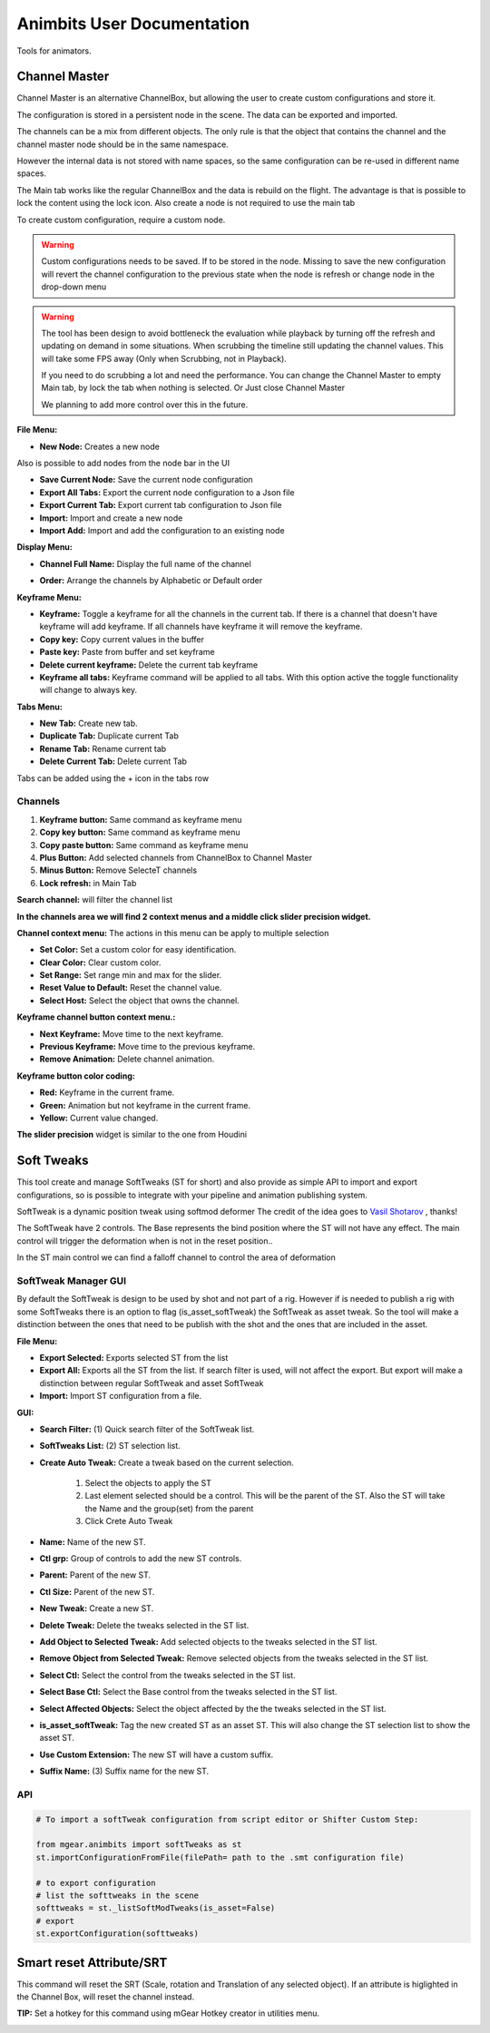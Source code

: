 Animbits User Documentation
###########################

Tools for animators.

.. image:: images/animbits/animbits_menu.png
    :align: center
    :scale: 95%


Channel Master
==============

Channel Master is an alternative ChannelBox, but allowing the user to create custom configurations and store it.

.. image:: images/animbits/channel_master.png
    :align: center
    :scale: 95%

The configuration is stored in a persistent node in the scene. The data can be exported and imported.

.. image:: images/animbits/channel_master_node2.png
    :align: center
    :scale: 95%

The channels can be a mix from different objects. The only rule is that the object that contains the channel and the channel master node should be in the same namespace.

However the  internal data is not stored with name spaces, so the same configuration can be re-used in different name spaces.

The Main tab works like  the regular ChannelBox and the data is rebuild on the flight. The advantage is that is possible to lock the content using the lock icon. Also create a node is not required to use the main tab

To create custom configuration, require a custom node.

.. warning::
	Custom configurations needs to be saved. If to be stored in the node. Missing to save the new configuration will  revert the channel configuration to the previous state when the node is refresh or change node in the drop-down menu


.. warning::
	The tool has been design to avoid bottleneck the evaluation while playback by turning off the refresh and updating on demand in some situations.
	When scrubbing the timeline still updating the channel values. This will take some FPS away (Only when Scrubbing, not in Playback).

	If you need to do scrubbing a lot and need the performance. You can change the Channel Master to empty Main tab, by lock the tab when nothing is selected. Or Just close Channel Master

	We planning to add more control over this in the future.




**File Menu:**

.. image:: images/animbits/channel_master_menu_file.png
    :align: center
    :scale: 95%


* **New Node:** Creates a new node

Also is possible  to add nodes from the node bar in the UI

.. image:: images/animbits/channel_master_node.png
    :align: center
    :scale: 95%

* **Save Current Node:** Save the current node configuration
* **Export All Tabs:** Export the current node configuration to a Json file
* **Export Current Tab:** Export current tab configuration to Json file
* **Import:** Import and create a new node
* **Import Add:** Import and add the configuration to an existing node


**Display Menu:**

.. image:: images/animbits/channel_master_menu_display.png
    :align: center
    :scale: 95%


* **Channel Full Name:** Display the full name of the channel

.. image:: images/animbits/channel_master_menu_display_fullname.png
    :align: center
    :scale: 95%

* **Order:** Arrange the channels by Alphabetic or Default order


**Keyframe Menu:**

.. image:: images/animbits/channel_master_menu_keyframe.png
    :align: center
    :scale: 95%


* **Keyframe:** Toggle a keyframe for all the channels in the current tab. If there is a channel that doesn't have keyframe will add keyframe. If all channels have keyframe it will remove the keyframe.
* **Copy key:** Copy current values in the buffer
* **Paste key:** Paste from buffer and set keyframe
* **Delete current keyframe:** Delete the current tab keyframe
* **Keyframe all tabs:** Keyframe command will be applied to all tabs. With this option active the toggle functionality will change to always key.


**Tabs Menu:**

.. image:: images/animbits/channel_master_menu_tab.png
    :align: center
    :scale: 95%

* **New Tab:** Create new tab.
* **Duplicate Tab:** Duplicate current Tab
* **Rename Tab:** Rename current tab
* **Delete Current Tab:** Delete current Tab

Tabs can be added using the + icon in the tabs row

.. image:: images/animbits/channel_master_add_tab.png
    :align: center
    :scale: 95%



Channels
--------

.. image:: images/animbits/channel_master_buttons.png
    :align: center
    :scale: 95%

1) **Keyframe button:** Same command as keyframe menu
2) **Copy key button:** Same command as keyframe menu
3) **Copy paste button:** Same command as keyframe menu
4) **Plus Button:** Add selected channels from ChannelBox to Channel Master
5) **Minus Button:** Remove SelecteT channels
6) **Lock refresh:** in Main Tab

**Search channel:** will filter the channel list

.. image:: images/animbits/channel_master_filter.png
    :align: center
    :scale: 95%


**In the channels area we will find 2 context menus and a middle click slider precision widget.**


**Channel context menu:**  The actions in this menu can be apply to multiple selection

.. image:: images/animbits/channel_master_context_menu.png
    :align: center
    :scale: 95%

* **Set Color:** Set a custom color for easy identification.
* **Clear Color:** Clear custom color.
* **Set Range:** Set range min and max for the slider.
* **Reset Value to Default:** Reset the channel value.
* **Select Host:** Select the object that owns the channel.

**Keyframe channel button context menu.:**

.. image:: images/animbits/channel_master_key_context_menu.png
    :align: center
    :scale: 95%

* **Next Keyframe:** Move time to the next keyframe.
* **Previous Keyframe:** Move time to the previous keyframe.
* **Remove Animation:** Delete channel animation.

**Keyframe button color coding:**

.. image:: images/animbits/channel_master_key_color_code.png
    :align: center
    :scale: 95%

* **Red:** Keyframe in the current frame.
* **Green:** Animation but not keyframe in the current frame.
* **Yellow:** Current value changed.




**The slider precision** widget is similar to the one from Houdini

.. image:: images/animbits/channel_master_middle_click_precision_slider.png
    :align: center
    :scale: 95%





Soft Tweaks
===========

This tool create and manage SoftTweaks (ST for short) and also provide as simple API to import and export configurations, so is possible to integrate with your pipeline and animation publishing system.

.. image:: images/animbits/gifs/softtweak.gif
    :align: center

SoftTweak is a dynamic position tweak using softmod deformer
The credit of the idea goes to `Vasil Shotarov <http://bindpose.com/help-animators-fix-intersections-softmod-deformer/>`_ , thanks!

The SoftTweak have 2 controls. The Base represents the bind position where the ST will not have any effect. The main control will trigger the deformation when is not in the reset position..

.. image:: images/animbits/softtweak_ctl.png
    :align: center
    :scale: 95%

In the ST main control we can find a falloff channel to control the area of deformation

.. image:: images/animbits/softtweak_falloff.png
    :align: center
    :scale: 95%


SoftTweak Manager GUI
---------------------

By default the SoftTweak is design to be used by shot and not part of a rig. However if is needed to publish a rig with some SoftTweaks there is an option to flag (is_asset_softTweak) the SoftTweak as asset tweak. So the tool will make a distinction between the ones that need to be publish with the shot and the ones that are included in the asset.

.. image:: images/animbits/softtweak_manager.png
    :align: center
    :scale: 95%


**File Menu:**

* **Export Selected:** Exports selected ST from the list
* **Export All:** Exports all the ST from the list. If search filter is used, will not affect the export. But export will make a distinction between regular SoftTweak and  asset SoftTweak
* **Import:** Import ST configuration from a file.


**GUI:**

* **Search Filter:** (1) Quick search filter of the SoftTweak list.
* **SoftTweaks List:** (2) ST selection list.
* **Create Auto Tweak:** Create a tweak based on the current selection.

	1. Select the objects to apply the ST
	2. Last element selected should be a control. This will be the parent of the ST. Also the ST will take the Name and the group(set) from the parent
	3. Click Crete Auto Tweak

* **Name:** Name of the new ST.
* **Ctl grp:** Group of controls to add the new ST controls.
* **Parent:** Parent of the new ST.
* **Ctl Size:** Parent of the new ST.
* **New Tweak:** Create a new ST.
* **Delete Tweak:** Delete the tweaks selected in the ST list.
* **Add Object to Selected Tweak:** Add selected objects to the tweaks selected in the ST list.
* **Remove Object from Selected Tweak:** Remove selected objects from the tweaks selected in the ST list.
* **Select Ctl:** Select the control from the tweaks selected in the ST list.
* **Select Base Ctl:** Select the Base control from the tweaks selected in the ST list.
* **Select Affected Objects:** Select the object affected by the the tweaks selected in the ST list.
* **is_asset_softTweak:** Tag the new created ST as an asset ST. This will also change the ST selection list to show the asset ST.
* **Use Custom Extension:** The new ST will have a custom suffix.
* **Suffix Name:** (3) Suffix name for the new ST.


API
-----

.. code-block:: python

	# To import a softTweak configuration from script editor or Shifter Custom Step:

	from mgear.animbits import softTweaks as st
	st.importConfigurationFromFile(filePath= path to the .smt configuration file)

	# to export configuration
	# list the softtweaks in the scene
	softtweaks = st._listSoftModTweaks(is_asset=False)
	# export
	st.exportConfiguration(softtweaks)


Smart reset Attribute/SRT
=========================

This command will reset the SRT (Scale, rotation and Translation of any selected object). If an attribute is higlighted in the Channel Box, will reset the channel instead.

**TIP:** Set a hotkey for this command using mGear Hotkey creator in utilities menu.

.. image:: images/animbits/smartReset_hotkey.png
    :align: center
    :scale: 95%


